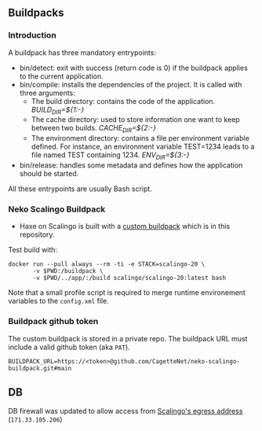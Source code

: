 
** Buildpacks

*** Introduction
A buildpack has three mandatory entrypoints:

- bin/detect: exit with success (return code is 0) if the buildpack applies to the current application.
- bin/compile: installs the dependencies of the project. It is called with three arguments:
    - The build directory: contains the code of the application. /BUILD_DIR=${1:-}/
    - The cache directory: used to store information one want to keep between two builds. /CACHE_DIR=${2:-}/
    - The environment directory: contains a file per environment variable defined. For instance, an environment variable TEST=1234 leads to a file named TEST containing 1234. /ENV_DIR=${3:-}/
- bin/release: handles some metadata and defines how the application should be started.
All these entrypoints are usually Bash script.

*** Neko Scalingo Buildpack
- Haxe on Scalingo is built with a [[https://doc.scalingo.com/platform/deployment/buildpacks/custom][custom buildpack]] which is in this repository.

Test build with:
#+begin_src shell :eval no
  docker run --pull always --rm -ti -e STACK=scalingo-20 \
         -v $PWD:/buildpack \
         -v $PWD/../app/:/build scalingo/scalingo-20:latest bash  
#+end_src

Note that a small profile script is required to merge runtime
environement variables to the =config.xml= file.

*** Buildpack github token

The custom buildpack is stored in a private repo. The
buildpack URL must include a valid github token (aka =PAT=).

#+begin_example
BUILDPACK_URL=https://<token>@github.com/CagetteNet/neko-scalingo-buildpack.git#main
#+end_example

** DB

DB firewall was updated to allow access from [[https://doc.scalingo.com/platform/internals/network#osc-fr1-region][Scalingo's egress address]]
(=171.33.105.206=)
